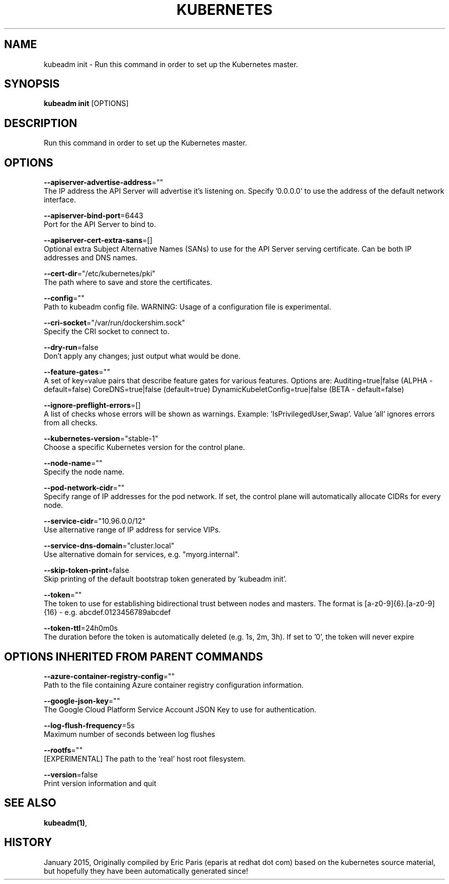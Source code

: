 .TH "KUBERNETES" "1" " kubernetes User Manuals" "Eric Paris" "Jan 2015"  ""


.SH NAME
.PP
kubeadm init \- Run this command in order to set up the Kubernetes master.


.SH SYNOPSIS
.PP
\fBkubeadm init\fP [OPTIONS]


.SH DESCRIPTION
.PP
Run this command in order to set up the Kubernetes master.


.SH OPTIONS
.PP
\fB\-\-apiserver\-advertise\-address\fP=""
    The IP address the API Server will advertise it's listening on. Specify '0.0.0.0' to use the address of the default network interface.

.PP
\fB\-\-apiserver\-bind\-port\fP=6443
    Port for the API Server to bind to.

.PP
\fB\-\-apiserver\-cert\-extra\-sans\fP=[]
    Optional extra Subject Alternative Names (SANs) to use for the API Server serving certificate. Can be both IP addresses and DNS names.

.PP
\fB\-\-cert\-dir\fP="/etc/kubernetes/pki"
    The path where to save and store the certificates.

.PP
\fB\-\-config\fP=""
    Path to kubeadm config file. WARNING: Usage of a configuration file is experimental.

.PP
\fB\-\-cri\-socket\fP="/var/run/dockershim.sock"
    Specify the CRI socket to connect to.

.PP
\fB\-\-dry\-run\fP=false
    Don't apply any changes; just output what would be done.

.PP
\fB\-\-feature\-gates\fP=""
    A set of key=value pairs that describe feature gates for various features. Options are:
Auditing=true|false (ALPHA \- default=false)
CoreDNS=true|false (default=true)
DynamicKubeletConfig=true|false (BETA \- default=false)

.PP
\fB\-\-ignore\-preflight\-errors\fP=[]
    A list of checks whose errors will be shown as warnings. Example: 'IsPrivilegedUser,Swap'. Value 'all' ignores errors from all checks.

.PP
\fB\-\-kubernetes\-version\fP="stable\-1"
    Choose a specific Kubernetes version for the control plane.

.PP
\fB\-\-node\-name\fP=""
    Specify the node name.

.PP
\fB\-\-pod\-network\-cidr\fP=""
    Specify range of IP addresses for the pod network. If set, the control plane will automatically allocate CIDRs for every node.

.PP
\fB\-\-service\-cidr\fP="10.96.0.0/12"
    Use alternative range of IP address for service VIPs.

.PP
\fB\-\-service\-dns\-domain\fP="cluster.local"
    Use alternative domain for services, e.g. "myorg.internal".

.PP
\fB\-\-skip\-token\-print\fP=false
    Skip printing of the default bootstrap token generated by 'kubeadm init'.

.PP
\fB\-\-token\fP=""
    The token to use for establishing bidirectional trust between nodes and masters. The format is [a\-z0\-9]{6}.[a\-z0\-9]{16} \- e.g. abcdef.0123456789abcdef

.PP
\fB\-\-token\-ttl\fP=24h0m0s
    The duration before the token is automatically deleted (e.g. 1s, 2m, 3h). If set to '0', the token will never expire


.SH OPTIONS INHERITED FROM PARENT COMMANDS
.PP
\fB\-\-azure\-container\-registry\-config\fP=""
    Path to the file containing Azure container registry configuration information.

.PP
\fB\-\-google\-json\-key\fP=""
    The Google Cloud Platform Service Account JSON Key to use for authentication.

.PP
\fB\-\-log\-flush\-frequency\fP=5s
    Maximum number of seconds between log flushes

.PP
\fB\-\-rootfs\fP=""
    [EXPERIMENTAL] The path to the 'real' host root filesystem.

.PP
\fB\-\-version\fP=false
    Print version information and quit


.SH SEE ALSO
.PP
\fBkubeadm(1)\fP,


.SH HISTORY
.PP
January 2015, Originally compiled by Eric Paris (eparis at redhat dot com) based on the kubernetes source material, but hopefully they have been automatically generated since!
